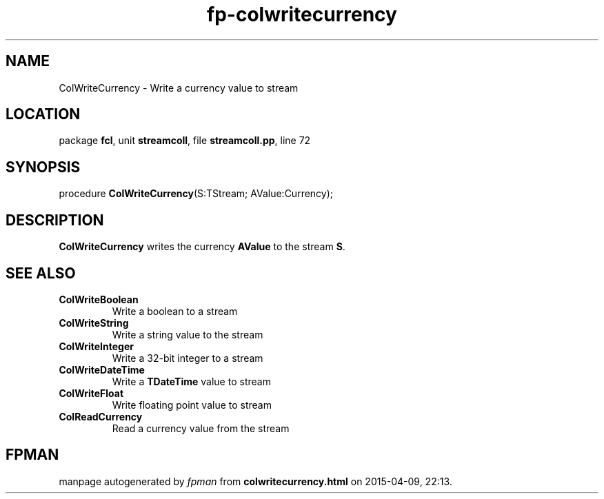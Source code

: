.\" file autogenerated by fpman
.TH "fp-colwritecurrency" 3 "2014-03-14" "fpman" "Free Pascal Programmer's Manual"
.SH NAME
ColWriteCurrency - Write a currency value to stream
.SH LOCATION
package \fBfcl\fR, unit \fBstreamcoll\fR, file \fBstreamcoll.pp\fR, line 72
.SH SYNOPSIS
procedure \fBColWriteCurrency\fR(S:TStream; AValue:Currency);
.SH DESCRIPTION
\fBColWriteCurrency\fR writes the currency \fBAValue\fR to the stream \fBS\fR.


.SH SEE ALSO
.TP
.B ColWriteBoolean
Write a boolean to a stream
.TP
.B ColWriteString
Write a string value to the stream
.TP
.B ColWriteInteger
Write a 32-bit integer to a stream
.TP
.B ColWriteDateTime
Write a \fBTDateTime\fR value to stream
.TP
.B ColWriteFloat
Write floating point value to stream
.TP
.B ColReadCurrency
Read a currency value from the stream

.SH FPMAN
manpage autogenerated by \fIfpman\fR from \fBcolwritecurrency.html\fR on 2015-04-09, 22:13.

